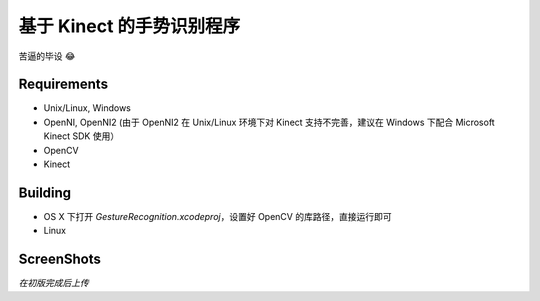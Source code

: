 -----------------------
基于 Kinect 的手势识别程序
-----------------------

苦逼的毕设 😂

Requirements
============

* Unix/Linux, Windows

* OpenNI, OpenNI2 (由于 OpenNI2 在 Unix/Linux 环境下对 Kinect 支持不完善，建议在 Windows 下配合 Microsoft Kinect SDK 使用）

* OpenCV

* Kinect

Building
========

* OS X 下打开 `GestureRecognition.xcodeproj`，设置好 OpenCV 的库路径，直接运行即可

* Linux 

.. code: bash

    $ g++ *.h *.cpp -o gesture-recognition `pkg-config opencv --libs --cflags`
    
ScreenShots
===========

*在初版完成后上传*